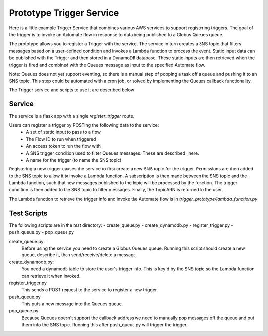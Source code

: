 Prototype Trigger Service
=========================

Here is a little example Trigger Service that combines various AWS services to support registering triggers.
The goal of the trigger is to invoke an Automate flow in
response to data being published to a Globus Queues queue.

The prototype allows you to register a Trigger with the service. The service in turn creates a SNS topic
that filters messages based on a user-defined condition and invokes a Lambda function to process the event.
Static input data can be published with the Trigger and then stored in a DynamoDB database. These
static inputs are then retrieved when the trigger is fired and combined with the Queues message
as input to the specified Automate flow.

Note: Queues does not yet support eventing, so there is a manual step of
popping a task off a queue and pushing it to an SNS topic. This step could be automated with a cron job, or
solved by implementing the Queues callback functionality.

The Trigger service and scripts to use it are described below.

Service
-------

The service is a flask app with
a single `register_trigger` route.

Users can register a trigger by POSTing the following data to the service:
 - A set of static input to pass to a flow
 - The Flow ID to run when triggered
 - An access token to run the flow with
 - A SNS trigger condition used to filter Queues messages. These are described _here.
 - A name for the trigger (to name the SNS topic)

.. _here: https://docs.aws.amazon.com/sns/latest/dg/sns-subscription-filter-policies.html#example-filter-policies

Registering a new trigger causes the service to first create a new SNS topic for the trigger.
Permissions are then added to the SNS topic to allow it to invoke a Lambda function.
A subscription is then made between the SNS topic and the Lambda function, such
that new messages published to the topic will be processed by the function.
The trigger condition is then added to the SNS topic to filter messages.
Finally, the TopicARN is returned to the user.

The Lambda function to retrieve the trigger info and invoke the Automate flow is
in `trigger_prototype/lambda_function.py`

Test Scripts
------------

The following scripts are in the `test` directory:
- create_queue.py
- create_dynamodb.py
- register_trigger.py
- push_queue.py
- pop_queue.py

create_queue.py:
  Before using the service you need to create a Globus Queues queue. Running this script should
  create a new queue, describe it, then send/receive/delete a message.

create_dynamodb.py:
  You need a dynamodb table to store the user's trigger info. This is key'd by the SNS topic so
  the Lambda function can retrieve it when invoked.

register_trigger.py
  This sends a POST request to the service to register a new trigger.

push_queue.py
  This puts a new message into the Queues queue.

pop_queue.py
  Because Queues doesn't support the callback address we need to manually pop messages off the queue
  and put them into the SNS topic. Running this after push_queue.py will trigger the trigger.


